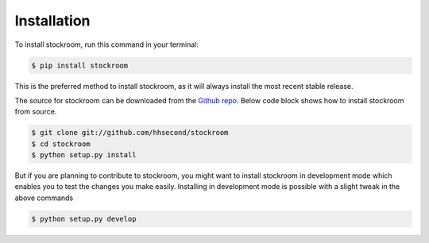 ============
Installation
============

To install stockroom, run this command in your terminal:

.. code-block:: console

    $ pip install stockroom

This is the preferred method to install stockroom, as it will always install the most
recent stable release.

The source for stockroom can be downloaded from the `Github repo`_. Below code block
shows how to install stockroom from source.

.. code-block:: console

    $ git clone git://github.com/hhsecond/stockroom
    $ cd stockroom
    $ python setup.py install

But if you are planning to contribute to stockroom, you might want to install stockroom
in development mode which enables you to test the changes you make easily. Installing
in development mode is possible with a slight tweak in the above commands

.. code-block:: console

    $ python setup.py develop

.. _Github repo: https://github.com/hhsecond/stockroom
